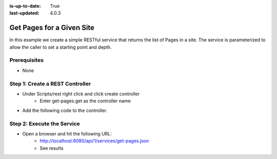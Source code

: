 :is-up-to-date: True
:last-updated: 4.0.3



==========================
Get Pages for a Given Site
==========================

In this example we create a simple RESTful service that returns the list of Pages in a site.
The service is parameterized to allow the caller to set a starting point and depth.

-------------
Prerequisites
-------------
* None

--------------------------------
Step 1: Create a REST Controller
--------------------------------
* Under Scripts/rest right click and click create controller
    * Enter get-pages.get as the controller name

* Add the following code to the controller.

.. code-block:: groovy
    :linenos:

    def pathParam = (params.path != null) ? params.path : ""
    def depthParam = (params.depth != null) ? params.depth.toInteger() : 0

    def path = "/site/website" + pathParam
    def depth = depthParam != 0 ? depthParam : 2

    def navItems = [:]
    def siteDir = siteItemService.getSiteTree(path, depth)

    if(siteDir) {
        def dirs = siteDir.childItems
        dirs.each { dir ->
                def dirName = dir.getStoreName()
                def dirItem = siteItemService.getSiteItem("/site/website/${dirName}/index.xml")

                if (dirItem != null) {
                    def dirDisplayName = dirItem.queryValue('internal-name')

                    navItems.put(dirName, dirDisplayName)
                }
       }
    }

    return navItems

---------------------------
Step 2: Execute the Service
---------------------------

* Open a browser and hit the following URL:
    * http://localhost:8080/api/1/services/get-pages.json
    * See results
